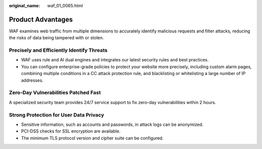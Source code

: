 :original_name: waf_01_0065.html

.. _waf_01_0065:

Product Advantages
==================

WAF examines web traffic from multiple dimensions to accurately identify malicious requests and filter attacks, reducing the risks of data being tampered with or stolen.

Precisely and Efficiently Identify Threats
------------------------------------------

-  WAF uses rule and AI dual engines and integrates our latest security rules and best practices.
-  You can configure enterprise-grade policies to protect your website more precisely, including custom alarm pages, combining multiple conditions in a CC attack protection rule, and blacklisting or whitelisting a large number of IP addresses.

Zero-Day Vulnerabilities Patched Fast
-------------------------------------

A specialized security team provides 24/7 service support to fix zero-day vulnerabilities within 2 hours.

Strong Protection for User Data Privacy
---------------------------------------

-  Sensitive information, such as accounts and passwords, in attack logs can be anonymized.
-  PCI-DSS checks for SSL encryption are available.
-  The minimum TLS protocol version and cipher suite can be configured.
